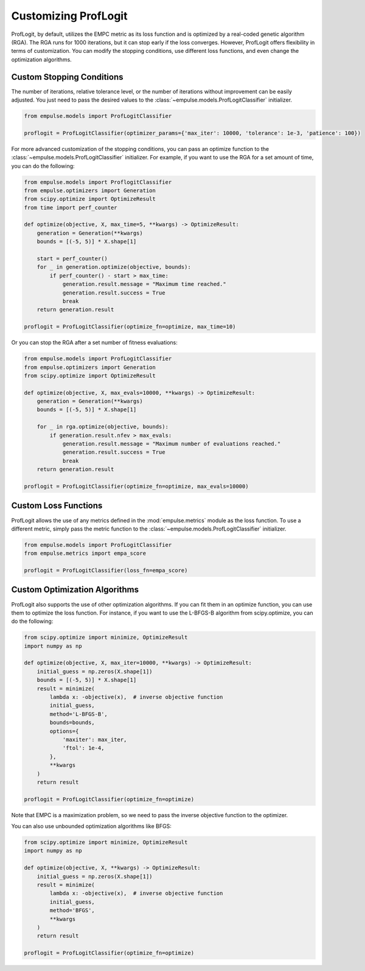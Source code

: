 .. _proflogit:

=====================
Customizing ProfLogit
=====================

ProfLogit, by default,
utilizes the EMPC metric as its loss function and is optimized by a real-coded genetic algorithm (RGA).
The RGA runs for 1000 iterations, but it can stop early if the loss converges.
However, ProfLogit offers flexibility in terms of customization.
You can modify the stopping conditions, use different loss functions, and even change the optimization algorithms.


Custom Stopping Conditions
--------------------------
The number of iterations, relative tolerance level,
or the number of iterations without improvement can be easily adjusted.
You just need to pass the desired values to the :class:`~empulse.models.ProfLogitClassifier` initializer.

.. code-block:: python

    from empulse.models import ProfLogitClassifier

    proflogit = ProfLogitClassifier(optimizer_params={'max_iter': 10000, 'tolerance': 1e-3, 'patience': 100})

For more advanced customization of the stopping conditions,
you can pass an optimize function to the :class:`~empulse.models.ProfLogitClassifier` initializer.
For example, if you want to use the RGA for a set amount of time, you can do the following:

.. code-block:: python

    from empulse.models import ProflogitClassifier
    from empulse.optimizers import Generation
    from scipy.optimize import OptimizeResult
    from time import perf_counter

    def optimize(objective, X, max_time=5, **kwargs) -> OptimizeResult:
        generation = Generation(**kwargs)
        bounds = [(-5, 5)] * X.shape[1]

        start = perf_counter()
        for _ in generation.optimize(objective, bounds):
            if perf_counter() - start > max_time:
                generation.result.message = "Maximum time reached."
                generation.result.success = True
                break
        return generation.result

    proflogit = ProfLogitClassifier(optimize_fn=optimize, max_time=10)

Or you can stop the RGA after a set number of fitness evaluations:

.. code-block:: python

    from empulse.models import ProfLogitClassifier
    from empulse.optimizers import Generation
    from scipy.optimize import OptimizeResult

    def optimize(objective, X, max_evals=10000, **kwargs) -> OptimizeResult:
        generation = Generation(**kwargs)
        bounds = [(-5, 5)] * X.shape[1]

        for _ in rga.optimize(objective, bounds):
            if generation.result.nfev > max_evals:
                generation.result.message = "Maximum number of evaluations reached."
                generation.result.success = True
                break
        return generation.result

    proflogit = ProfLogitClassifier(optimize_fn=optimize, max_evals=10000)

Custom Loss Functions
---------------------

ProfLogit allows the use of any metrics defined in the :mod:`empulse.metrics` module as the loss function.
To use a different metric,
simply pass the metric function to the :class:`~empulse.models.ProfLogitClassifier` initializer.

.. code-block:: python

    from empulse.models import ProfLogitClassifier
    from empulse.metrics import empa_score

    proflogit = ProfLogitClassifier(loss_fn=empa_score)

Custom Optimization Algorithms
------------------------------

ProfLogit also supports the use of other optimization algorithms.
If you can fit them in an optimize function, you can use them to optimize the loss function.
For instance, if you want to use the L-BFGS-B algorithm from scipy.optimize, you can do the following:

.. code-block:: python

    from scipy.optimize import minimize, OptimizeResult
    import numpy as np

    def optimize(objective, X, max_iter=10000, **kwargs) -> OptimizeResult:
        initial_guess = np.zeros(X.shape[1])
        bounds = [(-5, 5)] * X.shape[1]
        result = minimize(
            lambda x: -objective(x),  # inverse objective function
            initial_guess,
            method='L-BFGS-B',
            bounds=bounds,
            options={
                'maxiter': max_iter,
                'ftol': 1e-4,
            },
            **kwargs
        )
        return result

    proflogit = ProfLogitClassifier(optimize_fn=optimize)

Note that EMPC is a maximization problem, so we need to pass the inverse objective function to the optimizer.

You can also use unbounded optimization algorithms like BFGS:

.. code-block:: python

    from scipy.optimize import minimize, OptimizeResult
    import numpy as np

    def optimize(objective, X, **kwargs) -> OptimizeResult:
        initial_guess = np.zeros(X.shape[1])
        result = minimize(
            lambda x: -objective(x),  # inverse objective function
            initial_guess,
            method='BFGS',
            **kwargs
        )
        return result

    proflogit = ProfLogitClassifier(optimize_fn=optimize)

